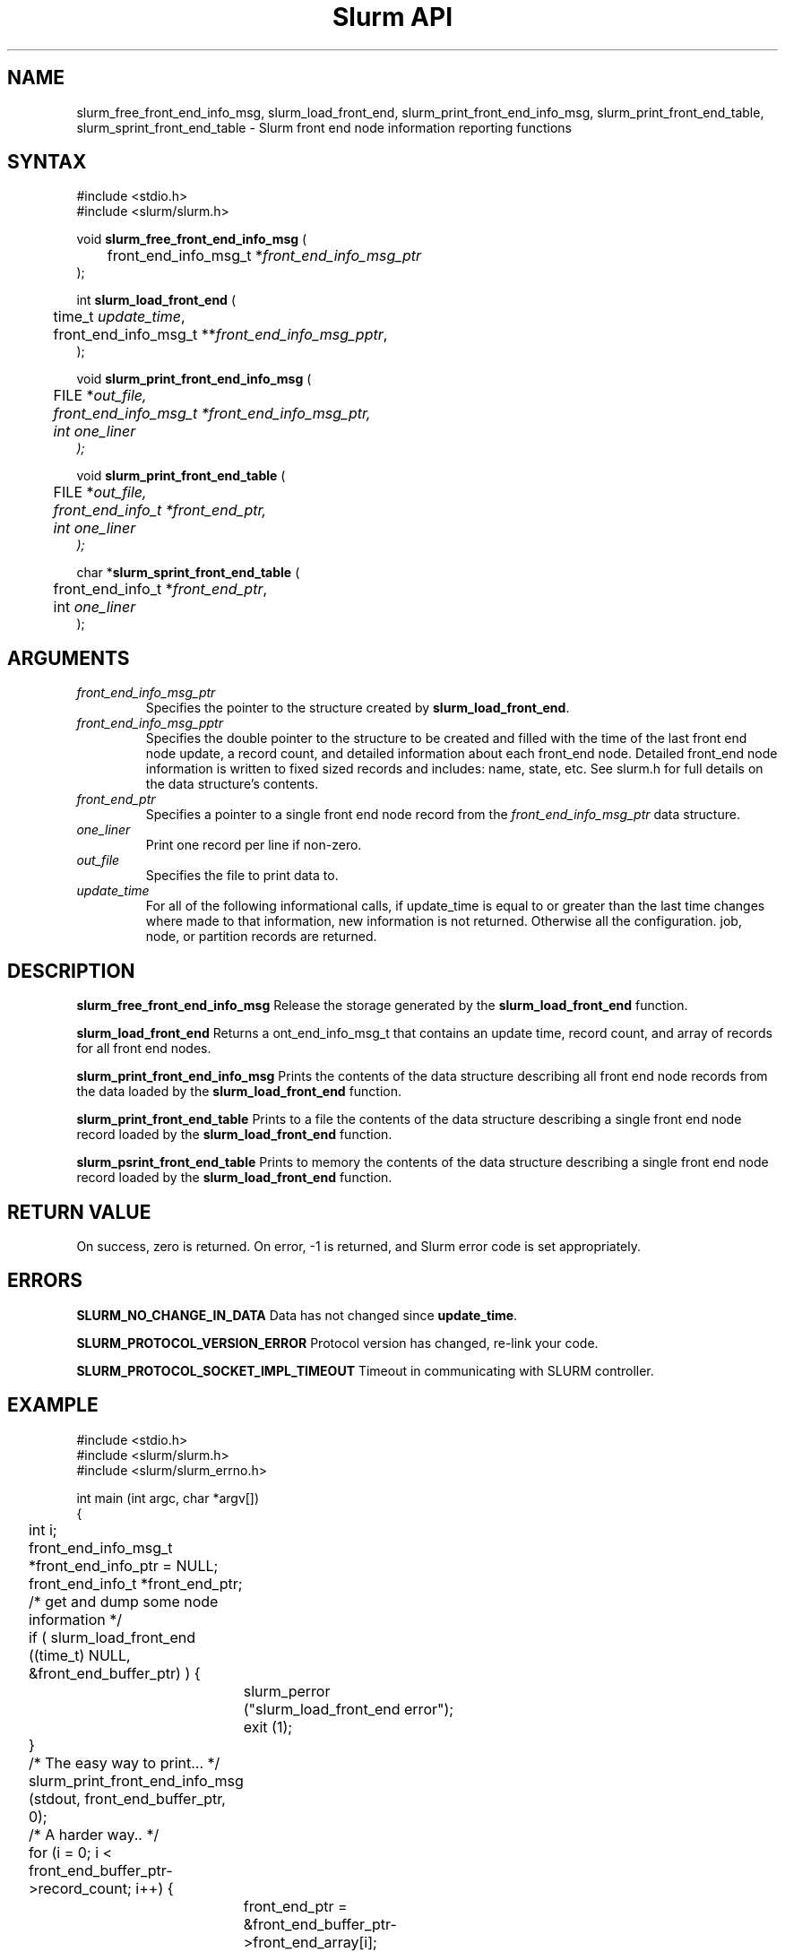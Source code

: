 .TH "Slurm API" "3" "December 2010" "Morris Jette" "Slurm front end node informational calls"

.SH "NAME"
slurm_free_front_end_info_msg, slurm_load_front_end,
slurm_print_front_end_info_msg,
slurm_print_front_end_table, slurm_sprint_front_end_table
\- Slurm front end node information reporting functions

.SH "SYNTAX"
.LP
#include <stdio.h>
.br
#include <slurm/slurm.h>
.LP
void \fBslurm_free_front_end_info_msg\fR (
.br
	front_end_info_msg_t *\fIfront_end_info_msg_ptr\fP
.br
);
.LP
int \fBslurm_load_front_end\fR (
.br
	time_t \fIupdate_time\fP,
.br
	front_end_info_msg_t **\fIfront_end_info_msg_pptr\fP,
.br
);
.LP
void \fBslurm_print_front_end_info_msg\fR (
.br
	FILE *\fIout_file\fp,
.br
	front_end_info_msg_t *\fIfront_end_info_msg_ptr\fP,
.br
	int \fIone_liner\fP
.br
);
.LP
void \fBslurm_print_front_end_table\fR (
.br
	FILE *\fIout_file\fp,
.br
	front_end_info_t *\fIfront_end_ptr\fP,
.br
	int \fIone_liner\fP
.br
);
.LP
char *\fBslurm_sprint_front_end_table\fR (
.br
	front_end_info_t *\fIfront_end_ptr\fP,
.br
	int \fIone_liner\fP
.br
);

.SH "ARGUMENTS"
.LP
.TP
\fIfront_end_info_msg_ptr\fP
Specifies the pointer to the structure created by \fBslurm_load_front_end\fR.
.TP
\fIfront_end_info_msg_pptr\fP
Specifies the double pointer to the structure to be created and filled with
the time of the last front end node update, a record count, and detailed
information about each front_end node. Detailed front_end node information
is written to fixed sized records and includes: name, state, etc.
See slurm.h for full details on the data structure's contents.
.TP
\fIfront_end_ptr\fP
Specifies a pointer to a single front end node record from the
\fIfront_end_info_msg_ptr\fP data structure.
.TP
\fIone_liner\fP
Print one record per line if non\-zero.
.TP
\fIout_file\fP
Specifies the file to print data to.
.TP
\fIupdate_time\fP
For all of the following informational calls, if update_time is equal to
or greater than the last time changes where made to that information, new
information is not returned.  Otherwise all the configuration. job, node,
or partition records are returned.

.SH "DESCRIPTION"
.LP
\fBslurm_free_front_end_info_msg\fR Release the storage generated by the
\fBslurm_load_front_end\fR function.
.LP
\fBslurm_load_front_end\fR Returns a \front_end_info_msg_t\fP that contains an
update time, record count, and array of records for all front end nodes.
.LP
\fBslurm_print_front_end_info_msg\fR Prints the contents of the data structure
describing all front end node records from the data loaded by the
\fBslurm_load_front_end\fR function.
.LP
\fBslurm_print_front_end_table\fR Prints to a file the contents of the data
structure describing a single front end node record loaded by the
\fBslurm_load_front_end\fR function.
.LP
\fBslurm_psrint_front_end_table\fR Prints to memory the contents of the data
structure describing a single front end node record loaded by the
\fBslurm_load_front_end\fR function.

.SH "RETURN VALUE"
.LP
On success, zero is returned. On error, \-1 is returned, and Slurm error code
is set appropriately.

.SH "ERRORS"
.LP
\fBSLURM_NO_CHANGE_IN_DATA\fR Data has not changed since \fBupdate_time\fR.
.LP
\fBSLURM_PROTOCOL_VERSION_ERROR\fR Protocol version has changed, re\-link
your code.
.LP
\fBSLURM_PROTOCOL_SOCKET_IMPL_TIMEOUT\fR Timeout in communicating with
SLURM controller.

.SH "EXAMPLE"
.LP
#include <stdio.h>
.br
#include <slurm/slurm.h>
.br
#include <slurm/slurm_errno.h>
.LP
int main (int argc, char *argv[])
.br
{
.br
	int i;
.br
	front_end_info_msg_t *front_end_info_ptr = NULL;
.br
	front_end_info_t *front_end_ptr;
.LP
	/* get and dump some node information */
.br
	if ( slurm_load_front_end ((time_t) NULL,
.br
	                      &front_end_buffer_ptr) ) {
.br
		slurm_perror ("slurm_load_front_end error");
.br
		exit (1);
.br
	}
.LP
	/* The easy way to print... */
.br
	slurm_print_front_end_info_msg (stdout, front_end_buffer_ptr, 0);
.LP
	/* A harder way.. */
.br
	for (i = 0; i < front_end_buffer_ptr\->record_count; i++) {
.br
		front_end_ptr = &front_end_buffer_ptr\->front_end_array[i];
.br
		slurm_print_front_end_table(stdout, front_end_ptr, 0);
.br
	}
.LP
	/* The hardest way. */
.br
	for (i = 0; i < front_end_buffer_ptr\->front_end_count; i++) {
.br
		printf ("FrontEndName=%s StateCode=%u\\n",
.br
			front_end_buffer_ptr\->front_end_array[i].name,
.br
			front_end_buffer_ptr\->front_end_array[i].node_state);
.br
	}
.br
	slurm_free_front_end_info_msg (front_end_buffer_ptr);
.br
	exit (0);
.br
}

.SH "NOTES"
These functions are included in the libslurm library,
which must be linked to your process for use
(e.g. "cc \-lslurm myprog.c").
.LP
Some data structures contain index values to cross\-reference each other.
If the \fIshow_flags\fP argument is not set to SHOW_ALL when getting this
data, these index values will be invalid.

.SH "COPYING"
Copyright (C) 2010 Lawrence Livermore National Security.
Produced at Lawrence Livermore National Laboratory (cf, DISCLAIMER).
CODE\-OCEC\-09\-009. All rights reserved.
.LP
This file is part of SLURM, a resource management program.
For details, see <http://www.schedmd.com/slurmdocs/>.
.LP
SLURM is free software; you can redistribute it and/or modify it under
the terms of the GNU General Public License as published by the Free
Software Foundation; either version 2 of the License, or (at your option)
any later version.
.LP
SLURM is distributed in the hope that it will be useful, but WITHOUT ANY
WARRANTY; without even the implied warranty of MERCHANTABILITY or FITNESS
FOR A PARTICULAR PURPOSE.  See the GNU General Public License for more
details.
.SH "SEE ALSO"
.LP
\fBscontrol\fR(1),
\fBslurm_get_errno\fR(3), \fBslurm_load_node\fR(3),
\fBslurm_perror\fR(3), \fBslurm_strerror\fR(3)

